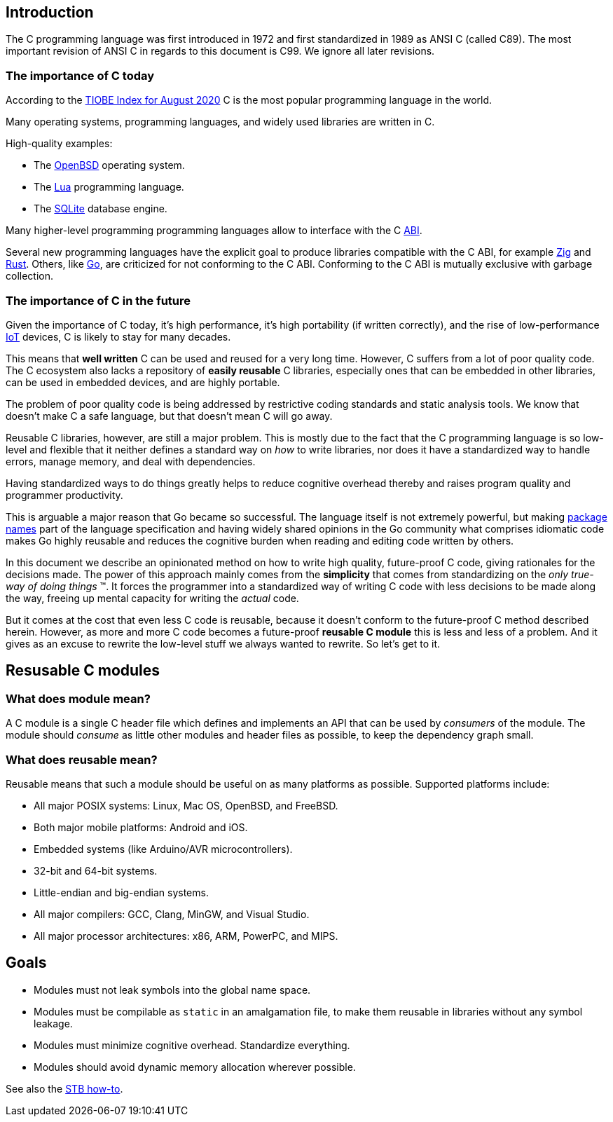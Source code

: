 [[intro]]
== Introduction

The C programming language was first introduced in 1972
and first standardized in 1989 as ANSI C (called C89).
The most important revision of ANSI C in regards to this document is C99.
We ignore all later revisions.

=== The importance of C today

According to the
https://www.tiobe.com/tiobe-index/[TIOBE Index for August 2020]
C is the most popular programming language in the world.

Many operating systems, programming languages,
and widely used libraries are written in C.

High-quality examples:

- The https://www.openbsd.org/[OpenBSD] operating system.
- The https://www.lua.org/[Lua] programming language.
- The https://www.sqlite.org/[SQLite] database engine.

Many higher-level programming programming languages allow to interface with the
C https://en.wikipedia.org/wiki/Application_binary_interface[ABI].

Several new programming languages have the explicit goal to produce libraries
compatible with the C ABI, for example https://ziglang.org/[Zig] and
https://www.rust-lang.org/[Rust].
Others, like https://golang.org/[Go], are criticized for not conforming to the
C ABI.
Conforming to the C ABI is mutually exclusive with garbage collection.

=== The importance of C in the future

Given the importance of C today, it's high performance, it's high portability
(if written correctly), and the rise of
low-performance https://en.wikipedia.org/wiki/Internet_of_things[IoT] devices,
C is likely to stay for many decades.

This means that *well written* C can be used and reused for a very long time.
However, C suffers from a lot of poor quality code.
The C ecosystem also lacks a repository of  *easily reusable* C libraries,
especially ones that can be embedded in other libraries,
can be used in embedded devices, and are highly portable.

The problem of poor quality code is being addressed by restrictive coding
standards and static analysis tools.
We know that doesn't make C a safe language,
but that doesn't mean C will go away.

Reusable C libraries, however, are still a major problem.
This is mostly due to the fact that the C programming language is so low-level
and flexible that it neither defines a standard way on _how_ to write libraries,
nor does it have a standardized way to handle errors, manage memory,
and deal with dependencies.

Having standardized ways to do things greatly helps to reduce cognitive overhead
thereby and raises program quality and programmer productivity.

This is arguable a major reason that Go became so successful.
The language itself is not extremely powerful, but making
https://golang.org/ref/spec#Package_clause[package names] part of the language
specification and having widely shared opinions in the Go community what
comprises idiomatic code makes Go highly reusable and reduces the cognitive
burden when reading and editing code written by others.

In this document we describe an opinionated method on how to write high quality,
future-proof C code, giving rationales for the decisions made.
The power of this approach mainly comes from the *simplicity* that comes from
standardizing on the _only true-way of doing things_ (TM).
It forces the programmer into a standardized way of writing C code with less
decisions to be made along the way, freeing up mental capacity for writing the
_actual_ code.

But it comes at the cost that even less C code is reusable, because it doesn't
conform to the future-proof C method described herein.
However, as more and more C code becomes a future-proof *reusable C module* this
is less and less of a problem.
And it gives as an excuse to rewrite the low-level stuff we always wanted to
rewrite. So let's get to it.

== Resusable C modules

=== What does module mean?

A C module is a single C header file which defines and implements an API
that can be used by _consumers_ of the module. The module should
_consume_ as little other modules and header files as possible, to keep
the dependency graph small.

=== What does reusable mean?

Reusable means that such a module should be useful on as many platforms
as possible. Supported platforms include:

- All major POSIX systems: Linux, Mac OS, OpenBSD, and FreeBSD.
- Both major mobile platforms: Android and iOS.
- Embedded systems (like Arduino/AVR microcontrollers).
- 32-bit and 64-bit systems.
- Little-endian and big-endian systems.
- All major compilers: GCC, Clang, MinGW, and Visual Studio.
- All major processor architectures: x86, ARM, PowerPC, and MIPS.

== Goals

- Modules must not leak symbols into the global name space.
- Modules must be compilable as `static` in an amalgamation file, to
  make them reusable in libraries without any symbol leakage.
- Modules must minimize cognitive overhead. Standardize everything.
- Modules should avoid dynamic memory allocation wherever possible.

See also the
https://github.com/nothings/stb/blob/master/docs/stb_howto.txt[STB how-to].
